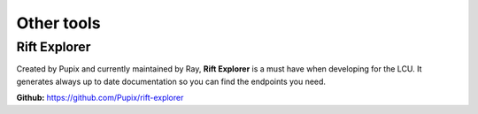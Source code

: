 Other tools
============

Rift Explorer
*************
Created by Pupix and currently maintained by Ray, **Rift Explorer** is a must have when developing for the LCU. It generates always up to date documentation so you can find the endpoints you need.

**Github:** `https://github.com/Pupix/rift-explorer <https://github.com/Pupix/rift-explorer>`_


